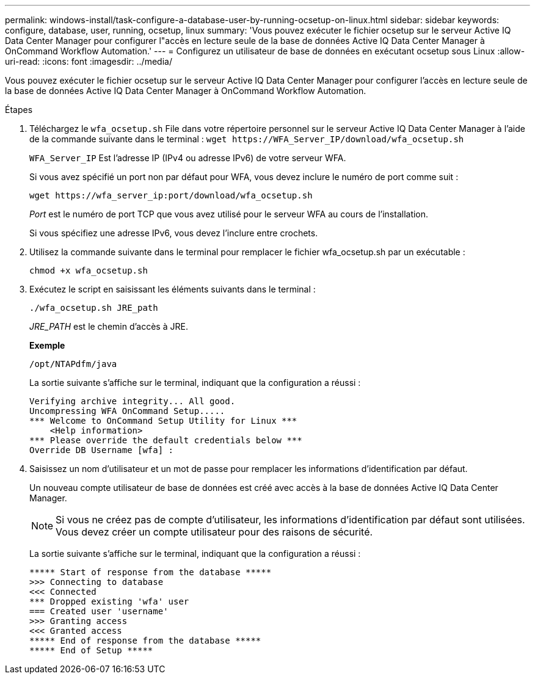 ---
permalink: windows-install/task-configure-a-database-user-by-running-ocsetup-on-linux.html 
sidebar: sidebar 
keywords: configure, database, user, running, ocsetup, linux 
summary: 'Vous pouvez exécuter le fichier ocsetup sur le serveur Active IQ Data Center Manager pour configurer l"accès en lecture seule de la base de données Active IQ Data Center Manager à OnCommand Workflow Automation.' 
---
= Configurez un utilisateur de base de données en exécutant ocsetup sous Linux
:allow-uri-read: 
:icons: font
:imagesdir: ../media/


[role="lead"]
Vous pouvez exécuter le fichier ocsetup sur le serveur Active IQ Data Center Manager pour configurer l'accès en lecture seule de la base de données Active IQ Data Center Manager à OnCommand Workflow Automation.

.Étapes
. Téléchargez le `wfa_ocsetup.sh` File dans votre répertoire personnel sur le serveur Active IQ Data Center Manager à l'aide de la commande suivante dans le terminal : `+wget https://WFA_Server_IP/download/wfa_ocsetup.sh+`
+
`WFA_Server_IP` Est l'adresse IP (IPv4 ou adresse IPv6) de votre serveur WFA.

+
Si vous avez spécifié un port non par défaut pour WFA, vous devez inclure le numéro de port comme suit :

+
`+wget https://wfa_server_ip:port/download/wfa_ocsetup.sh+`

+
_Port_ est le numéro de port TCP que vous avez utilisé pour le serveur WFA au cours de l'installation.

+
Si vous spécifiez une adresse IPv6, vous devez l'inclure entre crochets.

. Utilisez la commande suivante dans le terminal pour remplacer le fichier wfa_ocsetup.sh par un exécutable :
+
`chmod +x wfa_ocsetup.sh`

. Exécutez le script en saisissant les éléments suivants dans le terminal :
+
`./wfa_ocsetup.sh JRE_path`

+
_JRE_PATH_ est le chemin d'accès à JRE.

+
*Exemple*

+
`/opt/NTAPdfm/java`

+
La sortie suivante s'affiche sur le terminal, indiquant que la configuration a réussi :

+
[listing]
----
Verifying archive integrity... All good.
Uncompressing WFA OnCommand Setup.....
*** Welcome to OnCommand Setup Utility for Linux ***
    <Help information>
*** Please override the default credentials below ***
Override DB Username [wfa] :
----
. Saisissez un nom d'utilisateur et un mot de passe pour remplacer les informations d'identification par défaut.
+
Un nouveau compte utilisateur de base de données est créé avec accès à la base de données Active IQ Data Center Manager.

+

NOTE: Si vous ne créez pas de compte d'utilisateur, les informations d'identification par défaut sont utilisées. Vous devez créer un compte utilisateur pour des raisons de sécurité.

+
La sortie suivante s'affiche sur le terminal, indiquant que la configuration a réussi :

+
[listing]
----
***** Start of response from the database *****
>>> Connecting to database
<<< Connected
*** Dropped existing 'wfa' user
=== Created user 'username'
>>> Granting access
<<< Granted access
***** End of response from the database *****
***** End of Setup *****
----

